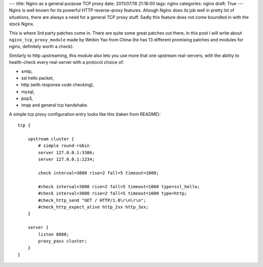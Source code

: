 ---
title: Nginx as a general purpose TCP proxy
date: 2011/07/18 21:16:00
tags: nginx
categories: nginx
draft: True
---
Nginx is well known for its powerful HTTP reverse-proxy features. Altough Nginx does its job well in pretty lot of situations, there are always a need for a general TCP proxy stuff. Sadly this feature does not come boundled in with the stock Nginx.

This is where 3rd party patches come in. There are quite some great patches out there, in this post I will write about ``nginx_tcp_proxy_module`` made by Weibin Yao from China (he has 13 different promising patches and modules for nginx, definitely worth a check).

Similarly to http upstreaming, this module also lets you use more that one upstream real-servers, with the ability to health-check every real-server with a protocol choice of:

- smtp,
- ssl hello packet,
- http (with response code checking),
- mysql,
- pop3,
- imap and general tcp handshake.

A simple tcp proxy configuration entry looks like this (taken from README):

::

    tcp {

        upstream cluster {
            # simple round-robin
            server 127.0.0.1:3306;
            server 127.0.0.1:1234;

            check interval=3000 rise=2 fall=5 timeout=1000;

            #check interval=3000 rise=2 fall=5 timeout=1000 type=ssl_hello;
            #check interval=3000 rise=2 fall=5 timeout=1000 type=http;
            #check_http_send "GET / HTTP/1.0\r\n\r\n";
            #check_http_expect_alive http_2xx http_3xx;
        }

        server {
            listen 8888;
            proxy_pass cluster;
        }
    }


